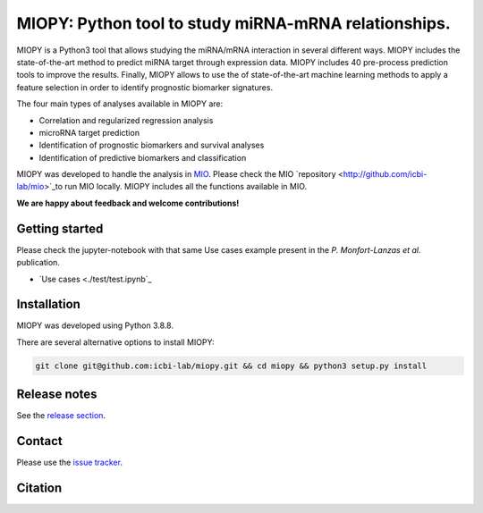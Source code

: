 MIOPY: Python tool to study miRNA-mRNA relationships. 
====================================================================================================



MIOPY is a Python3 tool that allows studying the miRNA/mRNA interaction in several different ways. MIOPY includes the state-of-the-art method to predict miRNA target through expression data. MIOPY includes 40 pre-process prediction tools 
to improve the results. Finally, MIOPY allows to use the of state-of-the-art machine learning methods to apply a feature selection in order to identify prognostic biomarker signatures.
 
The four main types of analyses available in MIOPY are:

* Correlation and regularized regression analysis
* microRNA target prediction
* Identification of prognostic biomarkers and survival analyses
* Identification of predictive biomarkers and classification

MIOPY was developed to handle the analysis in `MIO <http://mio.icbi.at>`_. Please check the MIO `repository <http://github.com/icbi-lab/mio>`_to run MIO locally. MIOPY includes all the functions available in MIO.

**We are happy about feedback and welcome contributions!**

Getting started
^^^^^^^^^^^^^^^
Please check the jupyter-notebook with that same Use cases example present in the *P. Monfort-Lanzas et al.* publication.

-  `Use cases <./test/test.ipynb`_

Installation
^^^^^^^^^^^^
MIOPY was developed using Python 3.8.8.

There are several alternative options to install MIOPY:

.. 1) Install the latest development version:

.. code-block::

  git clone git@github.com:icbi-lab/miopy.git && cd miopy && python3 setup.py install

.. 2) Install the latest development version:

.. code-block::
 python3 -m pip install git+https://github.com/icbi-lab/miopy.git


Release notes
^^^^^^^^^^^^^
See the `release section <https://github.com/icbi-lab/miopy/releases>`_.

Contact
^^^^^^^
Please use the `issue tracker <https://github.com/icbi-lab/miopy/issues>`_.

Citation
^^^^^^^^
